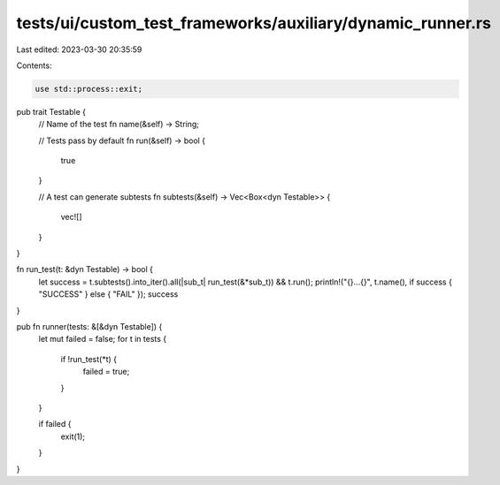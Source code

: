 tests/ui/custom_test_frameworks/auxiliary/dynamic_runner.rs
===========================================================

Last edited: 2023-03-30 20:35:59

Contents:

.. code-block:: rs

    use std::process::exit;

pub trait Testable {
    // Name of the test
    fn name(&self) -> String;

    // Tests pass by default
    fn run(&self) -> bool {
        true
    }

    // A test can generate subtests
    fn subtests(&self) -> Vec<Box<dyn Testable>> {
        vec![]
    }
}

fn run_test(t: &dyn Testable) -> bool {
    let success = t.subtests().into_iter().all(|sub_t| run_test(&*sub_t)) && t.run();
    println!("{}...{}", t.name(), if success { "SUCCESS" } else { "FAIL" });
    success
}

pub fn runner(tests: &[&dyn Testable]) {
    let mut failed = false;
    for t in tests {
        if !run_test(*t) {
            failed = true;
        }
    }

    if failed {
        exit(1);
    }
}


